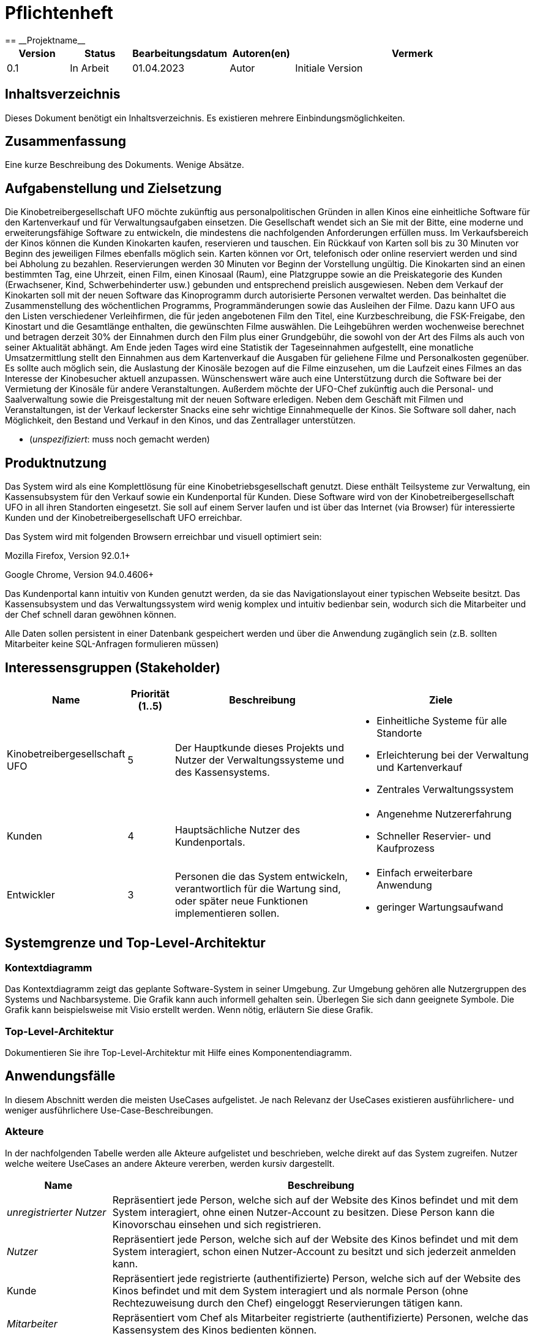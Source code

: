 = Pflichtenheft
:project_name: Projektname
== __{project_name}__

[options="header"]
[cols="1, 1, 1, 1, 4"]
|===
|Version | Status      | Bearbeitungsdatum   | Autoren(en) |  Vermerk
|0.1     | In Arbeit   | 01.04.2023          | Autor       | Initiale Version
|===

== Inhaltsverzeichnis
Dieses Dokument benötigt ein Inhaltsverzeichnis. Es existieren mehrere Einbindungsmöglichkeiten.

== Zusammenfassung
Eine kurze Beschreibung des Dokuments. Wenige Absätze.

== Aufgabenstellung und Zielsetzung
Die Kinobetreibergesellschaft UFO möchte zukünftig aus personalpolitischen Gründen in
allen Kinos eine einheitliche Software für den Kartenverkauf und für Verwaltungsaufgaben
einsetzen. Die Gesellschaft wendet sich an Sie mit der Bitte, eine moderne und
erweiterungsfähige Software zu entwickeln, die mindestens die nachfolgenden
Anforderungen erfüllen muss.
Im Verkaufsbereich der Kinos können die Kunden Kinokarten kaufen, reservieren und
tauschen. Ein Rückkauf von Karten soll bis zu 30 Minuten vor Beginn des jeweiligen Filmes
ebenfalls möglich sein. Karten können vor Ort, telefonisch oder online reserviert werden und
sind bei Abholung zu bezahlen. Reservierungen werden 30 Minuten vor Beginn der Vorstellung
ungültig. Die Kinokarten sind an einen bestimmten Tag, eine Uhrzeit, einen Film, einen
Kinosaal (Raum), eine Platzgruppe sowie an die Preiskategorie des Kunden (Erwachsener,
Kind, Schwerbehinderter usw.) gebunden und entsprechend preislich ausgewiesen.
Neben dem Verkauf der Kinokarten soll mit der neuen Software das Kinoprogramm durch
autorisierte Personen verwaltet werden. Das beinhaltet die Zusammenstellung des
wöchentlichen Programms, Programmänderungen sowie das Ausleihen der Filme. Dazu kann
UFO aus den Listen verschiedener Verleihfirmen, die für jeden angebotenen Film den Titel,
eine Kurzbeschreibung, die FSK-Freigabe, den Kinostart und die Gesamtlänge enthalten, die
gewünschten Filme auswählen. Die Leihgebühren werden wochenweise berechnet und
betragen derzeit 30% der Einnahmen durch den Film plus einer Grundgebühr, die sowohl von
der Art des Films als auch von seiner Aktualität abhängt.
Am Ende jeden Tages wird eine Statistik der Tageseinnahmen aufgestellt, eine monatliche
Umsatzermittlung stellt den Einnahmen aus dem Kartenverkauf die Ausgaben für geliehene
Filme und Personalkosten gegenüber. Es sollte auch möglich sein, die Auslastung der
Kinosäle bezogen auf die Filme einzusehen, um die Laufzeit eines Filmes an das Interesse der
Kinobesucher aktuell anzupassen. Wünschenswert wäre auch eine Unterstützung durch die
Software bei der Vermietung der Kinosäle für andere Veranstaltungen. Außerdem möchte der
UFO-Chef zukünftig auch die Personal- und Saalverwaltung sowie die Preisgestaltung mit der
neuen Software erledigen.
Neben dem Geschäft mit Filmen und Veranstaltungen, ist der Verkauf leckerster Snacks eine
sehr wichtige Einnahmequelle der Kinos. Sie Software soll daher, nach Möglichkeit, den
Bestand und Verkauf in den Kinos, und das Zentrallager unterstützen.

- (__unspezifiziert__: muss noch gemacht werden)

== Produktnutzung
Das System wird als eine Komplettlösung für eine Kinobetriebsgesellschaft genutzt. Diese enthält Teilsysteme zur Verwaltung, ein Kassensubsystem für den Verkauf sowie ein Kundenportal für Kunden. Diese Software wird von der Kinobetreibergesellschaft UFO in all ihren Standorten eingesetzt. Sie soll auf einem Server laufen und ist über das Internet (via Browser) für interessierte Kunden und der Kinobetreibergesellschaft UFO erreichbar.

Das System wird mit folgenden Browsern erreichbar und visuell optimiert sein:

Mozilla Firefox, Version 92.0.1+

Google Chrome, Version 94.0.4606+

Das Kundenportal kann intuitiv von Kunden genutzt werden, da sie das Navigationslayout einer typischen Webseite besitzt.
Das Kassensubsystem und das Verwaltungssystem wird wenig komplex und intuitiv bedienbar sein, wodurch sich die Mitarbeiter und der Chef schnell daran gewöhnen können.

Alle Daten sollen persistent in einer Datenbank gespeichert werden und über die Anwendung zugänglich sein (z.B. sollten Mitarbeiter  keine SQL-Anfragen formulieren müssen)

== Interessensgruppen (Stakeholder)


[options="header", cols="2, ^1, 4, 4"]
|===
|Name
|Priorität (1..5)
|Beschreibung
|Ziele

|Kinobetreibergesellschaft UFO
|5
|Der Hauptkunde dieses Projekts und Nutzer der Verwaltungssysteme und des Kassensystems.
a|
- Einheitliche Systeme für alle Standorte
- Erleichterung bei der Verwaltung und Kartenverkauf
- Zentrales Verwaltungssystem

|Kunden
|4
|Hauptsächliche Nutzer des Kundenportals.
a|
- Angenehme Nutzererfahrung
- Schneller Reservier- und Kaufprozess

|Entwickler
|3
|Personen die das System entwickeln, verantwortlich für die Wartung sind, oder später neue Funktionen implementieren sollen.
a|
- Einfach erweiterbare Anwendung
- geringer Wartungsaufwand

|===

== Systemgrenze und Top-Level-Architektur

=== Kontextdiagramm
Das Kontextdiagramm zeigt das geplante Software-System in seiner Umgebung. Zur Umgebung gehören alle Nutzergruppen des Systems und Nachbarsysteme. Die Grafik kann auch informell gehalten sein. Überlegen Sie sich dann geeignete Symbole. Die Grafik kann beispielsweise mit Visio erstellt werden. Wenn nötig, erläutern Sie diese Grafik.

=== Top-Level-Architektur
Dokumentieren Sie ihre Top-Level-Architektur mit Hilfe eines Komponentendiagramm.

== Anwendungsfälle

In diesem Abschnitt werden die meisten UseCases aufgelistet. Je nach Relevanz der UseCases existieren ausführlichere- und weniger ausführlichere Use-Case-Beschreibungen.

=== Akteure

In der nachfolgenden Tabelle werden alle Akteure aufgelistet und beschrieben, welche direkt auf das System zugreifen. Nutzer welche weitere UseCases an andere Akteure vererben, werden kursiv dargestellt.

[options="header"]
[cols="1,4"]
|===
|Name |Beschreibung
|_unregistrierter Nutzer_  | Repräsentiert jede Person, welche sich auf der Website des Kinos befindet und mit dem System interagiert, ohne einen Nutzer-Account zu besitzen. Diese Person kann die Kinovorschau einsehen und sich registrieren.
|_Nutzer_                  | Repräsentiert jede Person, welche sich auf der Website des Kinos befindet und mit dem System interagiert, schon einen Nutzer-Account zu besitzt und sich jederzeit anmelden kann.
|Kunde                     | Repräsentiert jede registrierte (authentifizierte) Person, welche sich auf der Website des Kinos befindet und mit dem System interagiert und als normale Person (ohne Rechtezuweisung durch den Chef) eingeloggt Reservierungen tätigen kann.
|_Mitarbeiter_               | Repräsentiert vom Chef als Mitarbeiter registrierte (authentifizierte) Personen, welche das Kassensystem des Kinos bedienten können.
|_autorisierter Mitarbeiter_ | Repräsentiert vom Chef als autorisierter Mitarbeiter registrierte (authentifizierte) Personen, welche zusätzlich zum Kassensystem des Kinos auch das Verwaltungssystem bedienen kann.
|Chef                        | Repräsentiert eine einzelne registrierte (authentifizierte) Person, welche neben dem Kassensystem und dem Verwaltungssystem auch das operative System (administrative System) bedienen und steuern kann.
|===

=== Überblick Anwendungsfalldiagramm
image::./models/analysis/UseCase/UseCase.svg[Use Case diagram, 100%, 100%, pdfwidth=100%, title= "Anwendungsfalldiagramm des {project_name}", align=center]

=== Anwendungsfallbeschreibungen

[cols="1h, 3"]
[[UC0010]]
|===
|ID                         |**<<UC0010>>**
|Name                       |Registrieren
|Beschreibung               |Ein unregistrierter Nutzer erstellt sich seinen eigenen Nutzer Account. Er wird dann zum unangemeldeten Nutzer und kann sich einloggen.
|Rollen                     |Unregistrierter Nutzer, unangemeldeter Nutzer
|Auslöser                   |Unregistrierter Nutzer will einen Account beim Drücken auf den "Registrieren"-Button auf der Website erstellen.
|Voraussetzungen           a|Der Nutzer ist nach dem Login noch unangemeldet.
|grundlegende Schritte     a|
1. Unregistrierte Nutzer drückt "Registrieren"-Button auf der Website.
2. Der Nutzer gibt E-Mail, Passwort, Passwort-Bestätigung und Benutzernamen im Formular auf der Website ein.
3. Der Nutzer klickt auf "Registrieren".
4. System prüft, ob Passwort gleich Passwort-Bestätigung.
. wenn gleich: gehe zu Schritt 4.
. sonst: Zeige ein Fehler an.
5. System prüft, ob Benutzername bereits vergeben.
. wenn noch nicht vergeben: gehe zu Schritt 5.
. sonst: Zeige ein Fehler an.
6. System prüft, ob E-Mail-Adresse valide ist.
. wenn valide: erstelle neuen Nutzeraccount und leite Nutzer zur Startseite zurück.
. sonst: Zeige ein Fehler an.

|Erweiterungen              |-
|Funktionale Anforderungen  |<<F0010>>
|===

[cols="1h, 3"]
[[UC0020]]
|===
|ID                         |**<<UC0020>>**
|Name                       |Login/Logout
|Beschreibung               |Ein unangemeldeter Nutzer meldet sich auf der Website an, um auf weitere Funktionalitäten Zugriff zu erhalten. Je nach zugeordneter Rolle erteilt das System dem Nutzer nach dem Login entweder die Rolle Kunde, Mitarbeiter, autorisierter Mitarbeiter oder Boss.
Nur der Boss kann explizit über das System die Rollen Mitarbeiter und autorisierter Mitarbeiter einzelnen Nutzer-Accounts vergeben.
Die erweiterte Funktionalität hängt von der vergebenen Rolle ab. Dabei hat jede höhere Rolle Zugriff auf alle Funktionen der niedrigeren Rolle.
Boss > autorisierter Mitarbeiter > Mitarbeiter.
Der Vorgang wird durch das Abmelden, das Schließen der Session oder nach einer gewissen verstrichenen Zeit rückgängig gemacht, sodass der Nutzer wieder die Rolle des unangemeldeten Nutzers erhällt.
|Rollen                     |unangemeldeter Nutzer, Kunde, Mitarbeiter, autorisierter Mitarbeiter, Boss
|Auslöser                   |
_Login_: Unangemeldete Nutzer will sich einlogen, beim Drücken auf den "Login"-Button, um eine erweiterte Funktionalität zu erhalten.

_Logout_: "Angemeldete Nutzer" will sich abmelden, beim Drücken auf den "Logout"-Button.
|Voraussetzungen           a|
_Login_: Nutzer ist noch nicht angemeldet.

_Logout_: Nutzer ist noch nicht abgemeldet.
|grundlegende Schritte     a|
_Login_:

1. Unangemeldete Nutzer drückt auf den "Login"-Button auf der Website.
2. Unangemeldete Nutzer gibt seine Benutzerdaten ein. (Entweder E-Mail und Passwort oder Benutzername und Passwort)
3. Unangemeldete drückt den "Login"-Button.
4. System prüft Benutzerdaten.
. Wenn korrekt: Nutzer wird auf Startseite nun angemeldet weitergeleitet mit der Rolle: Kunde, Mitarbeiter, autorisierter Mitarbeiter oder Boss.
. Sonst: Den Nutzer wird ein Fehler angezeigt.

_Logout_:

1. "Angemeldeter Nutzer" drückt auf den "Logout"-Button auf der Website.
2. Nutzer ist nun abgemeldet und erhällt die Rolle des unangemeldeten Nutzers.

|Erweiterungen              |-
|Funktionale Anforderungen  |<<F0010>>
|===

[cols="1h, 3"]
[[UC0110]]
|===
|ID                         |**<<UC0110>>**
|Name                       |Programm anzeigen
|Beschreibung               |Nutzer lässt sich auf der Website das Aktuelle (in naher Zukunft) laufende Kinoprogramm anzeigen.
|Rollen                     |unregistrierter Nutzer, unangemeldeter Nutzer, Kunde, Mitarbeiter, autorisierter Mitarbeiter, Boss
|Auslöser                   |Nutzer will beim Klicken auf den "Programm-Ansicht"-Button sich das aktuelle Kinoprogramm anzeigen lassen.
|Voraussetzungen           a|-
|grundlegende Schritte     a|
1. Der Nutzer klickt auf den "Programm-Ansicht"-Button auf der Website
2. Es öffnet sich eine Unteransicht, in welcher alle zukünftigen Kino-Vorführungen (von oben nach unten, von links nach rechts) angezeigt werden, sortiert nach frühstem Starttermin und frühster Startzeit. Dabei enthält jeder Kino-Vorführungseintrag die nur die wichtigsten Informationen (Filmtitel, Kinosaal, Vorführung-Startdatum- und Zeit, Filmdauer, FSK-Freigabe)
3. Der Nutzer drückt Optional einen Vorführungseintrag an, sodass in einer weiteren Unteransicht noch detailliertere Informationen zur jeweiligen Vorführung angezeigt werden.
4. Der Nutzer klickt den "Zurück"-Button, um von den Unteransichten wieder in die Überansichten zu gelangen.

|Erweiterungen              |-
|Funktionale Anforderungen  |<<F0010>>
|===

[cols="1h, 3"]
[[UC0120]]
|===
|ID                         |**<<UC0120>>**
|Name                       |Online reservieren
|Beschreibung               |Ein Kunde reserviert, bearbeitet Online Tickets für eine Veranstaltung und lässt sich diese anzeigen.
|Rollen                     |Kunde
|Auslöser                   |Kunde will reservieren und klickt auf "Plätze Reservieren"-Button auf der Website.
|Voraussetzungen           a|Der Nutzer muss als Kunde eingeloggt sein.
|grundlegende Schritte     a|
1. Der Kunde klickt auf den "Plätze Reservieren"-Button auf der Website.
2. Es öffnet sich eine Unteransicht, in welcher alle bereits vorhandenen Reservierungen angezeigt werden. Der Kunde lässt sich Reservierungen anzeigen, bearbeitet diese und legt neue Reservierungen an.
3. Der Nutzer drückt "Zurück"-Buttons und gelangt in die vorherigen Überansichten zurück.

_Reservierung-Übersicht_:

Wie in 2. oben beschrieben, werden dem Kunden alle bereits vorhandenen Reservierungen angezeigt (sortiert nach am frühsten stattfindende Veranstaltung). Jeder angezeigte Reservierungs-Eintrag enthält das Reservierungs-Datum, die Reservierungs-Zeit, Reservierung-Nummer, Filmtitel, Kinosaal, finaler Preis und Anzahl reservierter Personen.
Der Kunde klickt weiterhin einen Reservierungs-Eintrag an, um noch detailliertere Informationen zu erhalten (genaue Sitzplatzinformationen und Art der Tickets) und bearbeitet oder löscht Reservierungen.

_Reservierung hinzufügen_:

1. Beim Klicken auf den "Reservierung hinzufügen"-Button durch den Kunden reagiert das System folgendermaßen:
. Wenn die maximal Anzahl an Reservierungen noch nicht erreicht ist: öffnet sich ein "Reservierung hinzufügen"-Untermenü.
. sonst: wird eine Fehlermeldung angezeigt.
2. Der Kunde wählt nun aus dem aktuellen Kinoprogramm eine Vorführung aus.
3. Der Kunde erstellt nun eins oder mehrere neue Tickets aus. Für jedes Ticket wählt der Kunde einen noch nicht belegten Platz in der Veranstaltung und legt die Art des Tickets fest (je nach Person). Er speichert das Ticket über einen "Ticket hinzufügen"-Button.
Für jedes Ticket prüfen:
. Wenn maximale Ticketanzahl noch nicht erreicht: System reserviert Ticket
. Sonst: Kunde erhällt eine Information und es werden keine Änderungen vorgenommen.
4. Der Kunde drückt den "Jetzt reservieren"-Button. Das System speichert die Reservierung und der Kunde gelangt wieder in die allgemeine Reservierung-Ansicht.

_Reservierungen bearbeiten im Reservierungs-Eintrag-Menü_:

- Der Kunde passt die Art der einzelnen Tickets an.
- Der Kunde passt die Platzauswahl der einzelnen Tickets.
. Wenn Plätze frei: Sitzplatzinformationen werden geändert.
. Sonst: Der Kunde erhällt eine Information, das diese Plätze bereits belegt sind und es werden keine Änderungen vorgenommen.
- Der Kunde legt ein oder mehrere Tickets an oder löscht diese.
. Wenn maximale Ticketanzahl noch nicht erreicht und mindestens ein Ticket noch vorhanden ist: System reserviert Tickets oder löscht diese, mit entsprechender wieder Freigabe.
. Sonst: Kunde erhällt eine Information und es werden keine Änderungen vorgenommen.

|Erweiterungen              |-
|Funktionale Anforderungen  |<<F0010>>
|===

image::./models/analysis/Sequenz/sequenz_reservieren.drawio.svg[Use Case diagram, 100%, 100%, pdfwidth=100%, title= "Sequenzdiagramm reservieren", align=center]

[cols="1h, 3"]
[[UC0130]]
|===
|ID                         |**<<UC0130>>**
|Name                       |Online Stornieren
|Beschreibung               |Ein Kunde storniert eine bereits erstellte Reservierung.
|Rollen                     |Kunde
|Auslöser                   |Kunde will einen eine Reservierung Stornieren, durch das Klicken auf den "Reservierung-Stornieren"-Button im Reservierungs-Eintrag-Menü.
|Voraussetzungen           a|Der Nutzer muss als Kunde eingeloggt sein und mindestens eine Reservierung erstellt haben, um diese stornieren zu können.
|grundlegende Schritte     a|
1. Der Kunde klickt auf den "Reservierungen"-Button auf der Website.
2. Der Kunde klickt eine ausgewählte Reservierung an und gelangt in das Reservierungs-Eintrag-Menü der Reservierung.
3. Der Kunde klickt auf den "Reservierung-Stornieren"-Button im Menü, das System öffnet ein Stornieren Bestätigung-Pop-up-Fenster.
4. Der Kunde bestätigt den Vorgang des Stornierens, durch das Klicken auf den "Fortfahren"-Button. Der Kunde gelangt nun wieder zurück in die allgemeine Reservierungs-Übersicht. Das System löscht die Reservierung und gibt alle Tickets der jeweiligen Veranstaltung wieder frei.

|Erweiterungen              |-
|Funktionale Anforderungen  |<<F0010>>
|===

[cols="1h, 3"]
[[UC0210]]
|===
|ID                         |**<<UC0210>>**
|Name                       |vor Ort/telefonisch reservieren
|Beschreibung               |Ein Mitarbeiter legt für eine Person eine Reservierung an.
|Rollen                     |Mitarbeiter, Person
|Auslöser                   |Die Person will den Mitarbeiter persönlich nach einer Reservierung fragen. Der Mitarbeiter muss dann auf "Mitarbeiter reserviert für Kunde"-Button klicken.
|Voraussetzungen           a|Die Person fragt persönlich beim Mitarbeiter an (vor Ort oder telefonisch). Der Mitarbeiter muss im System die Rolle des Mitarbeiters besitzen (durch vorheriges entsprechendes Login, wenn aktuell unangemeldeter Nutzer).
|grundlegende Schritte     a|
1. Person fragt den Mitarbeiter (vor Ort oder telefonisch) nach einer Reservierung. Der Mitarbeiter klickt auf den "Mitarbeiter reserviert für Kunde"-Button. Das System öffnet ein Untermenü, welches ein Formular für eine neue Reservierung bereitstellt.
2. Der Mitarbeiter sucht im aktuellen Kinoprogramm nach der gewünschten Vorführung (Film, Datum und/oder Uhrzeit) und wählt die gewünschte Vorführung der Person aus.
3. Der Mitarbeiter gibt den Kundennamen ein.
4. Der Mitarbeiter fügt Tickets hinzu, durch das Klicken auf den Button "Ticket hinzufügen". Der Mitarbeiter wählt pro Ticket den gewünschten Platz und wählt die Art des Tickets aus. Durch das Drücken auf den "Ticket hinzufügen"-Button:
. wenn Ticketplatz noch nicht vergeben: füge Ticket der Reservierung hinzu.
. sonst: Zeige Information an und Mitarbeiter wählt einen neuen Platz aus.
5. Mitarbeiter speichert nach Zufriedenheit der Person die Reservierung durch das klicken auf den "Reservierung speichern"-Button.

|Erweiterungen              |-
|Funktionale Anforderungen  |<<F0010>>
|===

[cols="1h, 3"]
[[UC0220]]
|===
|ID                         |**<<UC0220>>**
|Name                       |vor Ort/telefonisch stornieren
|Beschreibung               |Ein Mitarbeiter storniert für eine Person eine Reservierung.
|Rollen                     |Mitarbeiter, Person
|Auslöser                   |Die Person will das der Mitarbeiter persönlich eine getätigte Reservierung storniert. Der Mitarbeiter muss dann auf "Mitarbeiter storniert für Kunde"-Button klicken.
|Voraussetzungen           a|Die Person fragt persönlich beim Mitarbeiter an (vor Ort oder telefonisch). Der Mitarbeiter muss im System die Rolle des Mitarbeiters besitzen (durch vorheriges entsprechendes Login, wenn aktuell unangemeldeter Nutzer). Und es muss eine passende Reservierung bereits vorliegen.
|grundlegende Schritte     a|
1. Person gibt den Auftrag an den Mitarbeiter (vor Ort oder telefonisch) eine Reservierung zu stornieren. Der Mitarbeiter klickt auf den "Mitarbeiter storniert für Kunde"-Button. Das System öffnet ein Untermenü, in welchem der Mitarbeiter eine Reservierung suchen kann.
2. Der Mitarbeiter sucht nach einer passenden Reservierung (Name des Kundes, Reservierungsnummer oder Nutzeraccount (Benutzername, E-Mail)).
. Wenn Mitarbeiter die Reservierung findet: Mitarbeiter klickt auf diese. Das System öffnet den Reservierungs-Eintrag.
. sonst: Fehlermeldung
3. Der Mitarbeiter klickt auf den "Reservierung-Stornieren"-Button im Menü, das System öffnet ein Stornieren Bestätigung-Pop-up-Fenster.
4. Der Mitarbeiter bestätigt den Vorgang des Stornierens, nach Vergewisserung beim Kunden, durch das Klicken auf den "Fortfahren"-Button. Das System löscht die Reservierung und gibt die Plätze der Vorführung wieder frei.

|Erweiterungen              |-
|Funktionale Anforderungen  |<<F0010>>
|===

[cols="1h, 3"]
[[UC0230]]
|===
|ID                         |**<<UC0230>>**
|Name                       |Karten verkaufen
|Beschreibung               |Eine Person kauft beim Mitarbeiter Tickets.
|Rollen                     |Mitarbeiter, Person
|Auslöser                   |Person will Karten kaufen. Der Mitarbeiter drückt folglich auf den "Kartenverkauf" Button.
|Voraussetzungen           a|Die Person fragt persönlich beim Mitarbeiter an (vor Ort oder telefonisch). Der Mitarbeiter muss im System die Rolle des Mitarbeiters besitzen (durch vorheriges entsprechendes Login, wenn aktuell unangemeldeter Nutzer).
|grundlegende Schritte     a|
1. Mitarbeiter drückt auf "Kartenverkauf". Das System öffnet eine Unteransicht.
2. Optional: Laden einer Reservierung:
. Der Mitarbeiter gibt die Reservierungs-Nummer oben ein.
. Der Mitarbeiter drückt auf "Reservierung Laden". Wenn Reservierungsnummer vorhanden, so lädt das System die Reservierung und zeigt dies dem Mitarbeiter an. Wenn nicht wird ein Fehler ausgegeben.
3. Der Mitarbeiter kann nun die Kaufvorgangsdaten auswählen oder anpassen (siehe Tickets und Veranstaltung vor Ort auswählen)
4. Der Mitarbeiter kann Optional noch Snacks hinzufügen. (siehe UseCase <<UC0240>>)
5. Mitarbeiter schließt nach Zufriedenheit der Person den Kaufvorgang ab, durch das Klicken auf den "Kaufvorgang abschließen"-Button. Das System öffnet nun eine finale Ansicht, wo noch mal alle Kaufinformationen und der Preis angezeigt wird.
6. Die Person bezahlt und der Mitarbeiter klickt auf "Zahlungsvorgang abschließen". Das System blockt nun die Plätze endgültig, aktualisiert den Lagerbestand, die Umsatzstatistiken und die Filmstatistiken.

_Tickets und Veranstaltung vor Ort auswählen_:

1. Der Mitarbeiter sucht im aktuellen Kinoprogramm nach der gewünschten Vorführung (Film, Datum und/oder Uhrzeit) und wählt die gewünschte Vorführung der Person aus.
2. Der Mitarbeiter drückt auf "Plätze Laden". Das System lädt die aktuelle Ticket-Ansicht der Vorführung.
3. Der Mitarbeiter fügt Tickets hinzu, durch das Klicken auf den Button "Ticket hinzufügen". Der Mitarbeiter wählt pro Ticket den gewünschten Platz und wählt die Art des Tickets aus. Durch das Drücken auf den "Ticket hinzufügen"-Button:
. wenn Ticketplatz noch nicht vergeben: füge Ticket der Reservierung hinzu.
. sonst: Zeige Information an und Mitarbeiter wählt einen neuen Platz aus.

|Erweiterungen              |-
|Funktionale Anforderungen  |<<F0010>>
|===

[cols="1h, 3"]
[[UC0240]]
|===
|ID                         |**<<UC0240>>**
|Name                       |Snacks verkaufen
|Beschreibung               |Eine Person kauft beim Mitarbeiter Snacks zusätzlich zu den Kinokarten.
|Rollen                     |Mitarbeiter, Person
|Auslöser                   |Person will noch Snacks kaufen. Der Mitarbeiter drückt folglich auf den Button "Snacks hinzufügen" im Bestell-Prozess.
|Voraussetzungen           a|Die Person fragt persönlich beim Mitarbeiter an (vor Ort oder telefonisch). Der Mitarbeiter muss im System die Rolle des Mitarbeiters besitzen (durch vorheriges entsprechendes Login, wenn aktuell unangemeldeter Nutzer). Ein BestellProzess mit einem Warenkorb muss bereits existieren und der Mitarbeiter befindet sich in dem Menü.
|grundlegende Schritte     a|
1. Mitarbeiter drückt auf "Snacks hinzufügen"-Button im Bestellprozess-Menü. Das System öffnet ein Menü mit allen vorhandenen Snacks, nachdem der Lagerbestand geprüft wurde.
2. Die Person wählt Snacks aus und der Mitarbeiter fügt diese durch das Klicken auf die gewählten Snack-Einträge und die Eingabe der Anzahl in einem Popup-Menü hinzu.
3. Der Mitarbeiter speichert die Snacks im Warenkorb durch das Drücken auf den Button "Snacks fertig ausgewählt". Der Mitarbeiter gelangt nun wieder in das BestellVorgangsMenü.

Anmerkung:
Erst nachdem dem Kaufprozess abgeschlossen ist, wird der Lagerbestand angepasst.

|Erweiterungen              |-
|Funktionale Anforderungen  |<<F0010>>
|===

image::./models/analysis/Sequenz/sequenz_kaufen_ohne_reservieren.drawio.svg[Use Case diagram, 100%, 100%, pdfwidth=100%, title= "Sequenzdiagramm kaufen ohne Reservierung", align=center]

[cols="1h, 3"]
[[UC0310]]
|===
|ID                         |**<<UC0310>>**
|Name                       |Säle vermieten
|Beschreibung               |Autorisierte Mitarbeiter vermietet Saal an Veranstalter.
|Rollen                     |Autorisierter Mitarbeiter, Veranstalter(Kunde)
|Auslöser                   |Autorisierter Mitarbeiter will Saal an Veranstalter vermieten und klickt auf "Saalverwaltung".
|Voraussetzungen           a|Der Mitarbeiter muss im System die Rolle des autorisierten Mitarbeiters besitzen (durch vorheriges entsprechendes Login, wenn aktuell unangemeldeter Nutzer).
|grundlegende Schritte     a|
1. Autorisierter Mitarbeiter klickt auf "Saalverwaltung". Das System öffnet eine Unteransicht.
2. Autorisierter Mitarbeiter fügt neue Veranstaltung ins System ein, indem er den Saal, den Startdatum- und Zeitpunkt, Enddatum- und Zeitpunkt, sowie den Eventnamen und einen Ansprechpartner auswählt.
3. Der autorisierte Mitarbeiter klickt auf "Preis berechnen", um sich den Buchungspreis für die Veranstaltung anzeigen zu lassen und dem Veranstalter mitzuteilen.
4. Der autorisierte Mitarbeiter klickt auf "Event buchen".
. Wenn sich im Saal kein Event und keine Vorführung in der angegebenen Zeitspanne überlappt: System legt neues Event an
. sonst: System gibt eine Fehlermeldung aus, das der Saal zu der Zeit belegt ist.

|Erweiterungen              |Der autorisierte Mitarbeiter kann in der gleichen Ansicht (unter "Saalverwaltung") für einen bestimmten Tag und einen bestimmten Saal sich die aktuellen Events und Vorführungen anzeigen lassen, um den Veranstalter mögliche freie Termine für einen Saal möglichst einfach anbieten zu können.
|Funktionale Anforderungen  |<<F0010>>
|===

[cols="1h, 3"]
[[UC0320]]
|===
|ID                         |**<<UC0320>>**
|Name                       |Programm anpassen
|Beschreibung               |Autorisierter Mitarbeiter passt aktuelles Kinoprogramm an, indem er neue Vorführungen zu einem Kinosaal hinzufügt.
|Rollen                     |Autorisierter Mitarbeiter
|Auslöser                   |Autorisierter Mitarbeiter will neue Vorführung zu einem Kinosaal hinzufügen.
|Voraussetzungen           a|Der Mitarbeiter muss im System die Rolle des autorisierten Mitarbeiters besitzen (durch vorheriges entsprechendes Login, wenn aktuell unangemeldeter Nutzer).
|grundlegende Schritte     a|
1. Autorisierter Mitarbeiter drückt auf den "Programmverwaltung"-Button. Das System öffnet eine Unteransicht.
2. Autorisierter Mitarbeiter fügt neue Vorführung ins System ein, indem er den Saal, das Startdatum- und den Start-Zeitpunkt, sowie den Film (aus der Liste vom Kino aktuell gemieteter Filme) auswählt.
3. Der autorisierte Mitarbeiter klickt auf "Hinzufügen".
. Wenn sich im Saal kein Event und keine Vorführung in Zeitraum vom Beginn bis Ende des Filmes befindet: System legt neues Event an
. sonst: System gibt eine Fehlermeldung aus, das der Saal zu der Zeit belegt ist.

|Erweiterungen              |Der autorisierte Mitarbeiter kann in der gleichen Ansicht (unter "Saalverwaltung") für einen bestimmten Tag und einen bestimmten Saal sich die aktuellen Events und Vorführungen anzeigen lassen, um den Veranstalter mögliche freie Termine für einen Saal möglichst einfach anbieten zu können.
|Funktionale Anforderungen  |<<F0010>>
|===

[cols="1h, 3"]
[[UC0330]]
|===
|ID                         |**<<UC0330>>**
|Name                       |Zentrallager verwalten
|Beschreibung               |Autorisierter Mitarbeiter sieht aktuellen Bestand des Zentrallagers ein und verwaltet dieses.
|Rollen                     |Autorisierter Mitarbeiter
|Auslöser                   |Autorisierter Mitarbeiter will sich den aktuellen Lagerbestand anzeigen lassen und/oder neue erhaltene Waren ins System einpflegen oder verbrauchte Waren löschen. Dazu klickt dieser auf den "Lagerveraltung"-Button.
|Voraussetzungen           a|Der Mitarbeiter muss im System die Rolle des autorisierten Mitarbeiters besitzen (durch vorheriges entsprechendes Login, wenn aktuell unangemeldeter Nutzer).
|grundlegende Schritte     a|
1. Autorisierter Mitarbeiter drückt auf den "Lagerverwaltung"-Button. Das System öffnet eine Unteransicht.
2. Autorisierter Mitarbeiter fügt zum Bestand einer bereits vorhandenen Ware eine gewisse Anzahl hinzu oder löscht eine gewisse Anzahl, oder flegt eine neue Ware ins System ein.
3. Der autorisierte Mitarbeiter klickt auf "Hinzufügen", um eine der Drei Aktionen auf 2. durchzuführen. Das System passt den Lagerbestand dementsprechend an.

|Erweiterungen              |-
|Funktionale Anforderungen  |<<F0010>>
|===

[cols="1h, 3"]
[[UC0340]]
|===
|ID                         |**<<UC0340>>**
|Name                       |Anbieter vergleichen
|Beschreibung               |Autorisierter Mitarbeiter kann verschiedene Filmanbieter vergleichen und deren aktuell angebotenen Filme vergleichen.
|Rollen                     |Autorisierter Mitarbeiter
|Auslöser                   |Autorisierter Mitarbeiter sucht nach neuen Filmen für das Kino, da sich z.B. einige Filme bereits in den letzten Spielwochen befinden. Er klickt dann auf den "Anbieter vergleichen"-Button.
|Voraussetzungen           a|Der Mitarbeiter muss im System die Rolle des autorisierten Mitarbeiters besitzen (durch vorheriges entsprechendes Login, wenn aktuell unangemeldeter Nutzer).
|grundlegende Schritte     a|
1. Autorisierter Mitarbeiter drückt auf den "Anbieter vergleichen"-Button. Das System öffnet eine Unteransicht. Das System zeigt alle verfügbaren Filme und die dazugehörigen Anbieter und den Preis des Ausleihens des Filmes pro Woche an.

|Erweiterungen              |-
|Funktionale Anforderungen  |<<F0010>>
|===

[cols="1h, 3"]
[[UC0350]]
|===
|ID                         |**<<UC0350>>**
|Name                       |Filmstatistik einsehen
|Beschreibung               |Autorisierter Mitarbeiter kann einsehen, wie viele Besucher die aktuellen Filme haben.
|Rollen                     |Autorisierter Mitarbeiter
|Auslöser                   |Autorisierter Mitarbeiter will aktuelle Filmstatistik einsehen. Er drückt auf den "Filmstatistik einsehen"-Button.
|Voraussetzungen           a|Der Mitarbeiter muss im System die Rolle des autorisierten Mitarbeiters besitzen (durch vorheriges entsprechendes Login, wenn aktuell unangemeldeter Nutzer).
|grundlegende Schritte     a|
1. Autorisierter Mitarbeiter drückt auf den "Filmstatistik einsehen"-Button. Das System öffnet eine Unteransicht. Das System zeigt aktuell laufenden Filme an. Dabei wird für jeden Film die Gesamtauslastung der Kinosäle angezeigt.

|Erweiterungen              |-
|Funktionale Anforderungen  |<<F0010>>
|===

[cols="1h, 3"]
[[UC0410]]
|===
|ID                         |**<<UC0410>>**
|Name                       |Säle verwalten
|Beschreibung               |Boss ordnet Mitarbeiter Sälen zu, um anstehende Aufgaben zu erledigen.
|Rollen                     |Boss, Mitarbeiter
|Auslöser                   |Boss will neue Tätigkeit in einem Saal Mitarbeitern zuordnen. Der Boss klickt auf den Button "Säle verwalten".
|Voraussetzungen           a|Der Boss muss im System die Rolle des Bosses besitzen (durch vorheriges entsprechendes Login, wenn aktuell unangemeldeter Nutzer).
|grundlegende Schritte     a|
1. Boss drückt auf den "Säle verwalten"-Button. Das System öffnet eine Unteransicht.
2. Der Boss wählt einen Kinosaal aus und wählt dann Mitarbeiter, Tätigkeit, Uhrzeit und Tag aus.
3. Der Boss bestätigt die Tätigkeit im Saal, mit dem Button "Tätigkeit speichern".

|Erweiterungen              |-
|Funktionale Anforderungen  |<<F0010>>
|===

[cols="1h, 3"]
[[UC0420]]
|===
|ID                         |**<<UC0420>>**
|Name                       |Personal verwalten
|Beschreibung               |Der Boss verwaltet seine Mitarbeiter in einem Kino.
|Rollen                     |Boss, Mitarbeiter, autorisierter Mitarbeiter
|Auslöser                   |Der Boss will Mitarbeiter einstellen oder entlassen, Schichten vergeben oder Schichten einsehen. Der Boss klickt den Button "Personalverwaltung".
|Voraussetzungen           a|Der Boss muss im System die Rolle des Bosses besitzen (durch vorheriges entsprechendes Login, wenn aktuell unangemeldeter Nutzer).
|grundlegende Schritte     a|
1. Boss drückt auf den "Personalverwaltung"-Button. Das System öffnet eine Unteransicht.
2. Der Boss führt eine Mitarbeiter-Aktion durch.

_Mitarbeiter einstellen_:
1. Der Boss trägt eine Arbeits-E-Mail, einen Benutzernamen, den Namen des Mitarbeiters, die Jobbezeichnung, das Monatsgehalt, die Wochenstunden, den Zugang (Rolle) in da das Formular "Mitarbeiter einstellen" ein.
2. Der Boss klickt auf den Button "einstellen". Das System legt den neuen Mitarbeiter an.

_Mitarbeiter in Schichten einteilen_:
1. Der Boss teilt Mitarbeiter in einzelne Schichten ein, indem er die E-Mail, Startdatum- und Startuhrzeit, sowie Enddatum- und Enduhrzeit eingibt.
2. Der Boss klickt auf "Einteilen".

_Mitarbeiter-Schichten einsehen_:
1. Der Boss trägt ein Datum ein.
2. Der Boss klickt auf "Anzeigen". Dem Boss werden nun alle Mitarbeiter-Schichten des Tages angezeigt.

_Mitarbeiter_

|Erweiterungen              |-
|Funktionale Anforderungen  |<<F0010>>
|===

[cols="1h, 3"]
[[UC0430]]
|===
|ID                         |**<<UC0430>>**
|Name                       |Preisgestaltung
|Beschreibung               |Der Boss ordnet einer Veranstaltung einen Preis zu.
|Rollen                     |Boss
|Auslöser                   |Boss will Vorführung-Ticket-Preise festlegen oder bearbeiten.
|Voraussetzungen           a|Der Boss muss im System die Rolle des Bosses besitzen (durch vorheriges entsprechendes Login, wenn aktuell unangemeldeter Nutzer). Es existieren bereits Vorführungen.
|grundlegende Schritte     a|
Boss drückt auf den "Preisgestaltung"-Button. Das System öffnet eine Unteransicht.
1. Der Boss wählt eine Veranstaltung und einen Kinosaal
2. Der Boss legt alle Preiskategorien preislich fest.
3. Der Boss bestätigt die Eingabe durch den "Preise ändern"-Button.
. Wenn Preiszuordnung bereits vorhanden: System überschreibt aktuelle Preise.
. Sonst: System legt neue Preiszuordnung an.

Hinweis: Preisänderungen werden erst am nächsten Tag gültig.

|Erweiterungen              |-
|Funktionale Anforderungen  |<<F0010>>
|===

[cols="1h, 3"]
[[UC0440]]
|===
|ID                         |**<<UC0440>>**
|Name                       |Tageseinnahmen Dashboard einsehen
|Beschreibung               |Der Boss sieht die Tageseinnahmen der letzten Tage.
|Rollen                     |Boss
|Auslöser                   |Der Boss will die aktuellen Tageseinnahmen der letzten Zeit einsehen. Er klickt auf "Statistik einsehen".
|Voraussetzungen           a|Der Boss muss im System die Rolle des Bosses besitzen (durch vorheriges entsprechendes Login, wenn aktuell unangemeldeter Nutzer).
|grundlegende Schritte     a|
1. Der Boss klickt auf "Statistik einsehen". Das System öffnet eine Unteransicht.
2. Das System zeigt oben die aktuellen Tageseinnahmen an und listet darunter vergangene Tage auf.

|Erweiterungen              |-
|Funktionale Anforderungen  |<<F0010>>
|===

[cols="1h, 3"]
[[UC0450]]
|===
|ID                         |**<<UC0450>>**
|Name                       |Umsatzdiagramme einsehen
|Beschreibung               |Der Boss sieht den Umsatz des aktuellen Monats in einem Diagramm angezeigt.
|Rollen                     |Boss
|Auslöser                   |Der Boss den Umsatz des aktuellen Monats einsehen. Er klickt auf "Statistik einsehen"
|Voraussetzungen           a|Der Boss muss im System die Rolle des Bosses besitzen (durch vorheriges entsprechendes Login, wenn aktuell unangemeldeter Nutzer).
|grundlegende Schritte     a|
1. Der Boss klickt auf "Statistik einsehen". Das System öffnet eine Unteransicht.
2. Das System zeigt weiter unten das Umsatzdiagramm des aktuellen Monats an.

|Erweiterungen              |Der Boss kann sich Umsatzdiagramme von vergangenen Monaten anschauen.
|Funktionale Anforderungen  |<<F0010>>
|===

== Funktionale Anforderungen

=== Muss-Kriterien
[options="header", cols="3h, 1, 3, 12, 4"]
|===
|ID
|Version
|Name
|Beschreibung
|Hinweise

|[[F0010]]<<F0010>>
|v0.1
|Registrierung
a|
Neue Nutzer können sich registrieren.
mit folgenden Informationen:

* Nutzername
* E-Mail
* Password
| Passwörter sollten gehasht werden.

|[[F0010]]<<F0010>>
|v0.1
|Überprüfung der Registrierung
a|
Überprüft Registrierung (E-Mail ...)
|Könnte über Tests geregelt werden.

|[[F0010]]<<F0010>>
|v0.1
|Anmeldung
a|
Nutzer können sich anmelden.
mit folgenden Informationen:

* Nutzername oder E-Mail
* Password
|

|[[F0010]]<<F0010>>
|v0.1
|Logout
a|Sicheres beenden der Verbindung.
|Im Falle eines unerwarteten Verbindungs-
 abbruchs sollten nach maximal 20s die Ver-
 bindun geschlossen werden.

|[[F0010]]<<F0010>>
|v0.1
|Warenkorb
a|
Enthält Snacks und Filmtickets die der Kunde bislang ausgewählt hat.
|

|[[F0010]]<<F0010>>
|v0.1
|Hinzufügen zum Warenkorb
a|
Nutzer kann Snacks oder Film Tickets zum Warenkorb hinzufügen.
|

|[[F0010]]<<F0010>>
|v0.1
|Anzeigen zum Warenkorb
a|
Nutzer kann sich den Warenkorb anzeigen.
|

|[[F0010]]<<F0010>>
|v0.1
|Überprüfung der Reservierung
a|
Platz frei?
|

|[[F0010]]<<F0010>>
|v0.1
|Suche nach Reservierung
a|
Mitarbeiter sucht über die Reservierungsnummer (oder den Nutzernamen oder E-Mail des Kundens(KANN)) nach seiner Reservierung
|

|[[F0010]]<<F0010>>
|v0.1
|Programm anzeigen
a|
Kunden können auf Website das aktuelle Programm anschauen
|

|[[F0010]]<<F0010>>
|v0.1
|Kauf von Karten und Snacks
a|
Kunden können die Karte (-n) und Snacks im Warenkorb an den jeweiligen Kassen bezahlen.
|

|[[F0010]]<<F0010>>
|v0.1
|Säle vermieten
a| Der Chef sollte die Möglichkeit haben Säle vermieten zu können.
|Er sollte der Einzige Mitarbeiter mit dieser Berechtigung sein.

|[[F0010]]<<F0010>>
|v0.1
|Programm anpassen.
a|Mit der Zeit sollten neue Filme hinzugefügt und alte entfernt werden können.
|

|[[F0010]]<<F0010>>
|v0.1
|Suche nach Reservierung
a|
Mitarbeiter sucht über die Reservierungsnummer (oder den Nutzernamen oder E-Mail des Kundens(KANN)) nach seiner Reservierung
|

|[[F0010]]<<F0010>>
|v0.1
|Zentrallagerverwaltung
a|Autorisierte Mitarbeiter sollten die Möglichkeit haben auf das Lagerinventar zuzugreifen.
  So könnte überprüft werden, ob beispielsweise noch genug Snacks vorhanden sind.
|
|===




=== Kann-Kriterien
Anforderungen die das Programm leisten können soll, aber für den korrekten Betrieb entbehrlich sind.

== Nicht-Funktionale Anforderungen

=== Qualitätsziele

Dokumentieren Sie in einer Tabelle die Qualitätsziele, welche das System erreichen soll, sowie deren Priorität.

=== Konkrete Nicht-Funktionale Anforderungen

Beschreiben Sie Nicht-Funktionale Anforderungen, welche dazu dienen, die zuvor definierten Qualitätsziele zu erreichen.
Achten Sie darauf, dass deren Erfüllung (mindestens theoretisch) messbar sein muss.


== GUI Prototyp

In diesem Kapitel soll ein Entwurf der Navigationsmöglichkeiten und Dialoge des Systems erstellt werden.
Idealerweise entsteht auch ein grafischer Prototyp, welcher dem Kunden zeigt, wie sein System visuell umgesetzt werden soll.
Konkrete Absprachen - beispielsweise ob der grafische Prototyp oder die Dialoglandkarte höhere Priorität hat - sind mit dem Kunden zu treffen.

=== Überblick: Dialoglandkarte
Erstellen Sie ein Übersichtsdiagramm, das das Zusammenspiel Ihrer Masken zur Laufzeit darstellt. Also mit welchen Aktionen zwischen den Masken navigiert wird.
//Die nachfolgende Abbildung zeigt eine an die Pinnwand gezeichnete Dialoglandkarte. Ihre Karte sollte zusätzlich die Buttons/Funktionen darstellen, mit deren Hilfe Sie zwischen den Masken navigieren.

=== Dialogbeschreibung
Für jeden Dialog:

1. Kurze textuelle Dialogbeschreibung eingefügt: Was soll der jeweilige Dialog? Was kann man damit tun? Überblick?
2. Maskenentwürfe (Screenshot, Mockup)
3. Maskenelemente (Ein/Ausgabefelder, Aktionen wie Buttons, Listen, …)
4. Evtl. Maskendetails, spezielle Widgets

== Datenmodell

=== Überblick: Klassendiagramm
UML-Analyseklassendiagramm

=== Klassen und Enumerationen
Dieser Abschnitt stellt eine Vereinigung von Glossar und der Beschreibung von Klassen/Enumerationen dar. Jede Klasse und Enumeration wird in Form eines Glossars textuell beschrieben. Zusätzlich werden eventuellen Konsistenz- und Formatierungsregeln aufgeführt.

// See http://asciidoctor.org/docs/user-manual/#tables
[options="header"]
|===
|Klasse/Enumeration |Beschreibung |
|…                  |…            |
|===

== Akzeptanztestfälle

[cols="1h, 4"]
|===
|ID            |[[AT0010]]<<AT0010>> Neukunde registriert sich
|Use Case      |<<UC0010>> Registrieren
|Vorbedingung(en)      a|Ein unregistrierter Nutzer benutzt die Webseite.
|Ablauf      a|
Der unregistrierte Nutzer drückt auf "Registrieren" in der Webseiten Oberfläsche und trägt folgende Informationen in das Registrierungsformular ein:

- *Nutzername:* hans
- *Passwort:* passwort123
- *E-Mail:* hans_paswort123@mail.com

Anschließend drückt der Nutzer auf "Registrieren" unter dem Formular und senden damit die Informationen an das Loginsystem.
|Ergebnis(se)     a|
- Die Daten werden an das Loginsystem gesendet und geprüft ob die E-Mail bereits verwendet wurden ist
- Es wurde ein neuer Nutzer aus den übergebenen Daten erstellt und in der Datenbank des Logisystems hinterlegt
- Die Rolle des neuen Nutzerkontos ist: "Kunde"
- Dem Nutzer ist es nun möglich sich mit seinen Login Daten auf der Webseite anzumelden
- Der Nutzer ist immer noch unangemeldet und wird auf __die Login Seite__ weitergeleitet
|===


[cols="1h, 4"]
|===
|ID            |[[AT0020]]<<AT0020>> Kunde meldet sich an
|Use Case      |<<UC0020>> Anmelden
|Vorbedingung(en)      a|Das Loginsystem hat existierende Nutzer.
|Ablauf      a|
Der Nutzer drückt auf "Login" in der Webseiten Oberfläsche und trägt folgende Informationen in das Login formular ein:

- *Nutzername:* hans
- *Passwort:* passwort123

Anschließend drückt der Nutzer auf "Login" unter dem Formular und senden damit die Informationen an das Loginsystem.
|Ergebnis(se)     a|
- Der Nutzer wird als "hans" angemeldet
- Der Nutzer erhält alle Berechtigungen die der Rolle des Nutzerkontos zugeordnet sind (in diesem Fall: "Kunde")
- Der Nutzer wird auf die Startseite weitergeleitet
|===

[cols="1h, 4"]
|===
|ID            |[[AT0120]]<<AT0120>> Kunde Reserviert Sitzplätze
|Use Case      |<<UC0120>> Online reservieren
|Voraussetzung(en)      a|Ein angemeldeter Nutzer nutzt das Kundenportal.
|Ablauf      a|
Der Kunde drückt auf "Plätze Reservieren" in der Webseiten Oberfläsche und fügt eine neue Reservierung zum "ReservierungsDashboard" hinzu. +
Im Reservierungsformular wählt er zunächst die Vorführung aus. Daraufhin drückt der Kunde 2 mal auf  "Ticket hinzufügen" und 2 Ticket Auswahlfelder erscheinen. +
In der TicketTyp Auswahl wählt er einmal "Erwachsen" und einmal "Kind". Auf dem darunter befindlichen Sitzplan sieht er alle noch freien Plätze. +
__Er trägt nun jeweils "B4" und "B5" in die Platzfelder der Tickets ein__ und drückt auf "Reservierung speichern" und senden damit die Informationen an das System.
|Ergebnis(se)     a|
- Es wird überprüft ob die Plätze noch verfügbar sind
- Da die Plätze verfügbar sind werden sie geschlossen als Reserviert im System eingetragen und können nun nicht mehr von anderen Kunden gebucht werden
- Der Kunde wird auf eine Reservierungsbestätigung-Seite weitergeleitet, auf der er deutlich seine Reservierungsnummer sehen kann
- __Mit der Reservierungsnummer kann der Mitarbeiter an der Kasse die reservierten Tickets aufrufen und nach Bezahlung dem Kunden ausstellen__
|===

[cols="1h, 4"]
|===
|ID            |[[AT0230]]<<AT0230>> Mitarbeiter verkauft Karten an Kunde ohne Reservierung
|Use Case      |<<UC0230>> Karten verkaufen
|Voraussetzung(en)      a|Ein angemeldeter Mitarbeiter nutzt das Kassensubsystem
|Ablauf      a|
Der Mitarbeiter drückt auf "Karten verkaufen" im Bestellprozess-Menü und drückt auf das Feld "Tickets vor Ort auswählen".Der Mitarbeiter wählt nun eine der heutigen Vorstellungen, die der Kunde besuchen möchte.
Danach fügt der Mitarbeiter  Tickets hinzu, durch das Klicken auf "Ticket hinzufügen". Der Mitarbeiter wählt pro Ticket den gewünschten Platz und wählt die Art des Tickets aus. Nun drückt der Mitarbeiter auf "Ticket-Kaufvorgang speichern".
|Ergebnis(se)     a|
- Wenn noch genug Plätze verfügbar sind werden die Tickets im Warenkorb abgelegt
- Anschließend wird man auf die __"Snackauswahl Seite"__ weitergeleitet. __Diese zeigt alle noch verfügbaren Menüs an__
|===

[cols="1h, 4"]
|===
|ID            |[[AT0240]]<<AT0240>> Mitarbeiter verkauft Snacks an Kunden der gerade Karten kauft
|Use Case      |<<UC0240>> Snacks verkaufen
|Voraussetzung(en)      a|Ein angemeldeter Mitarbeiter nutzt das Kassensubsystem
|Ablauf      a|
Mitarbeiter wurde zur __"Snackauswahl Seite"__ weitergeleitet. Der Kunde möchte Menü 1 und Menü 2. __Diese wählt der Mitarbeiter aus indem er auf das "+" unter den jeweiligen Menüs drückt__. __Anschließend drückt er auf "Bezahlen"__.
|Ergebnis(se)     a|
- Menü 1 und 2 wurden den Warenkorb hinzugefügt
- Es öffnet sich die Seite für den Warenkorb in dem die Bestellung in Rechnungsform zusammengefasst ist. Hier muss der Kunde bezahlen
- Nach kurzer Zubereitungszeit erhällt der Kunde die bestellten Snacks nach seinen Wünschen
|===



== Glossar
Sämtliche Begriffe, die innerhalb des Projektes verwendet werden und deren gemeinsames Verständnis aller beteiligten Stakeholder essentiell ist, sollten hier aufgeführt werden.
Insbesondere Begriffe der zu implementierenden Domäne wurden bereits beschrieben, jedoch gibt es meist mehr Begriffe, die einer Beschreibung bedürfen. +
Beispiel: Was bedeutet "Kunde"? Ein Nutzer des Systems? Der Kunde des Projektes (Auftraggeber)?

== Offene Punkte
Offene Punkte werden entweder direkt in der Spezifikation notiert. Wenn das Pflichtenheft zum finalen Review vorgelegt wird, sollte es keine offenen Punkte mehr geben.
